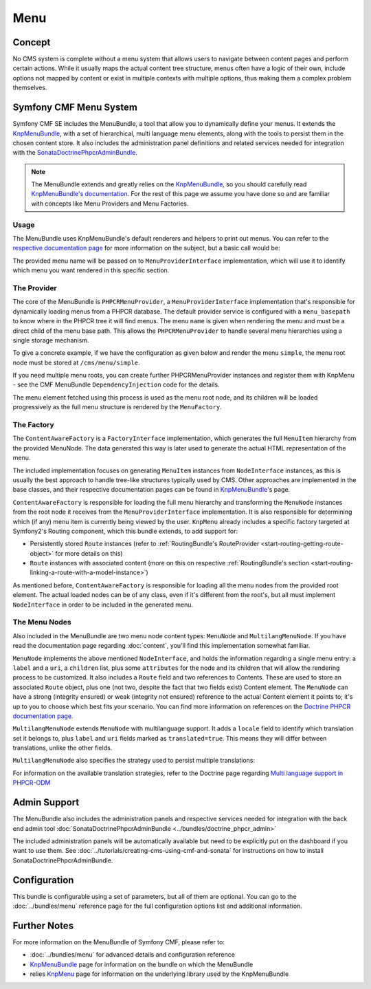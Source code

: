 .. index::
    single: Menu, SymfonyCmfMenuBundle

Menu
====

Concept
-------

No CMS system is complete without a menu system that allows users to navigate
between content pages and perform certain actions. While it usually maps
the actual content tree structure, menus often have a logic of their own,
include options not mapped by content or exist in multiple contexts with
multiple options, thus making them a complex problem themselves.

Symfony CMF Menu System
-----------------------

Symfony CMF SE includes the MenuBundle, a tool that allow you to dynamically
define your menus. It extends the `KnpMenuBundle`_, with a set of
hierarchical, multi language menu elements, along with the tools to persist
them in the chosen content store. It also includes the administration panel
definitions and related services needed for integration with the
`SonataDoctrinePhpcrAdminBundle`_.

.. note::

    The MenuBundle extends and greatly relies on the `KnpMenuBundle`_, so you
    should carefully read `KnpMenuBundle's documentation`_. For the rest of
    this page we assume you have done so and are familiar with concepts like
    Menu Providers and Menu Factories.

Usage
~~~~~

The MenuBundle uses KnpMenuBundle's default renderers and helpers to print out
menus. You can refer to the `respective documentation page`_ for more
information on the subject, but a basic call would be:

.. configuration-block::

    .. code-block:: jinja

        {{ knp_menu_render('simple') }}

    .. code-block:: php

        <?php echo $view['knp_menu']->render('simple') ?>

The provided menu name will be passed on to ``MenuProviderInterface``
implementation, which will use it to identify which menu you want rendered in
this specific section.

The Provider
~~~~~~~~~~~~

The core of the MenuBundle is ``PHPCRMenuProvider``, a
``MenuProviderInterface`` implementation that's responsible for dynamically
loading menus from a PHPCR database. The default provider service is
configured with a ``menu_basepath`` to know where in the PHPCR tree it will
find menus. The menu ``name`` is given when rendering the menu and must be a
direct child of the menu base path. This allows the ``PHPCRMenuProvider`` to
handle several menu hierarchies using a single storage mechanism.

To give a concrete example, if we have the configuration as given below and
render the menu ``simple``, the menu root node must be stored at
``/cms/menu/simple``.

.. configuration-block::

    .. code-block:: yaml

        symfony_cmf_menu:
            menu_basepath: /cms/menu

    .. code-block:: xml

        <?xml version="1.0" encoding="UTF-8" ?>

        <container xmlns="http://cmf.symfony.com/schema/dic/menu"
            xmlns:xsi="http://www.w3.org/2001/XMLSchema-instance">

            <symfony-cmf-menu:config xmlns="http://cmf.symfony.com/schema/dic/menu">
                <menu-basepath>/cms/menu</menu-basepath>
            </symfony-cmf-menu:config>
        </container>

    .. code-block:: php

        $container->loadFromExtension('symfony_cmf_menu', array(
            'menu_basepath' => '/cms/menu',
        ));

If you need multiple menu roots, you can create further PHPCRMenuProvider
instances and register them with KnpMenu - see the CMF MenuBundle
``DependencyInjection`` code for the details.

The menu element fetched using this process is used as the menu root node, and
its children will be loaded progressively as the full menu structure is
rendered by the ``MenuFactory``.

The Factory
~~~~~~~~~~~

The ``ContentAwareFactory`` is a ``FactoryInterface`` implementation, which
generates the full ``MenuItem`` hierarchy from the provided MenuNode. The data
generated this way is later used to generate the actual HTML representation of
the menu.

The included implementation focuses on generating ``MenuItem`` instances from
``NodeInterface`` instances, as this is usually the best approach to handle
tree-like structures typically used by CMS. Other approaches are implemented in
the base classes, and their respective documentation pages can be found in
`KnpMenuBundle`_'s page.

``ContentAwareFactory`` is responsible for loading the full menu hierarchy and
transforming the ``MenuNode`` instances from the root node it receives from
the ``MenuProviderInterface`` implementation. It is also responsible for
determining which (if any) menu item is currently being viewed by the user.
``KnpMenu`` already includes a specific factory targeted at Symfony2's Routing
component, which this bundle extends, to add support for:

* Persistently stored ``Route`` instances (refer to :ref:`RoutingBundle's
  RouteProvider <start-routing-getting-route-object>` for more details on
  this)
* ``Route`` instances with associated content (more on this on respective
  :ref:`RoutingBundle's section <start-routing-linking-a-route-with-a-model-instance>`)

As mentioned before, ``ContentAwareFactory`` is responsible for loading
all the menu nodes from the provided root element. The actual loaded nodes can
be of any class, even if it's different from the root's, but all must
implement ``NodeInterface`` in order to be included in the generated menu.

The Menu Nodes
~~~~~~~~~~~~~~

Also included in the MenuBundle are two menu node content types: ``MenuNode``
and ``MultilangMenuNode``. If you have read the documentation page regarding
:doc:`content`, you'll find this implementation somewhat familiar.

``MenuNode`` implements the above mentioned ``NodeInterface``, and holds the
information regarding a single menu entry: a ``label`` and a ``uri``, a
``children`` list, plus some ``attributes`` for the node
and its children that will allow the rendering process to be
customized. It also includes a ``Route`` field and two references to
Contents. These are used to store an associated ``Route`` object, plus one
(not two, despite the fact that two fields exist) Content element. The
``MenuNode`` can have a strong (integrity ensured) or weak (integrity not
ensured) reference to the actual Content element it points to; it's up to you
to choose which best fits your scenario. You can find more information on
references on the `Doctrine PHPCR documentation page`_.

``MultilangMenuNode`` extends ``MenuNode`` with multilanguage support. It adds
a ``locale`` field to identify which translation set it belongs to, plus
``label`` and ``uri`` fields marked as ``translated=true``. This means they
will differ between translations, unlike the other fields.

``MultilangMenuNode`` also specifies the strategy used to persist multiple
translations:

.. configuration-block::

    .. code-block:: php-annotations

       /**
        * @PHPCRODM\Document(translator="attribute")
        */

For information on the available translation strategies, refer to the Doctrine
page regarding `Multi language support in PHPCR-ODM`_

Admin Support
-------------

The MenuBundle also includes the administration panels and respective services
needed for integration with the back end admin tool
:doc:`SonataDoctrinePhpcrAdminBundle <../bundles/doctrine_phpcr_admin>`

The included administration panels will be automatically available but need to
be explicitly put on the dashboard if you want to use them. See
:doc:`../tutorials/creating-cms-using-cmf-and-sonata` for instructions on how
to install SonataDoctrinePhpcrAdminBundle.

Configuration
-------------

This bundle is configurable using a set of parameters, but all of them are
optional. You can go to the :doc:`../bundles/menu` reference page for the full
configuration options list and additional information.

Further Notes
-------------

For more information on the MenuBundle of Symfony CMF, please refer to:

* :doc:`../bundles/menu` for advanced details and configuration reference
* `KnpMenuBundle`_ page for information on the bundle on which the MenuBundle
* relies `KnpMenu`_ page for information on the underlying library used by the
  KnpMenuBundle

.. _`KnpMenuBundle`: https://github.com/knplabs/KnpMenuBundle
.. _`SonataDoctrinePhpcrAdminBundle`: https://github.com/sonata-project/SonataDoctrinePhpcrAdminBundle
.. _`KnpMenuBundle's documentation`: https://github.com/KnpLabs/KnpMenuBundle/blob/master/Resources/doc/index.md
.. _`respective documentation page`: https://github.com/KnpLabs/KnpMenuBundle/blob/master/Resources/doc/index.md#rendering-menus
.. _`Doctrine PHPCR documentation page`: http://docs.doctrine-project.org/projects/doctrine-phpcr-odm/en/latest/reference/association-mapping.html#references
.. _`Multi language support in PHPCR-ODM`: http://docs.doctrine-project.org/projects/doctrine-phpcr-odm/en/latest/reference/multilang.html
.. _`KnpMenu`: https://github.com/knplabs/KnpMenu
